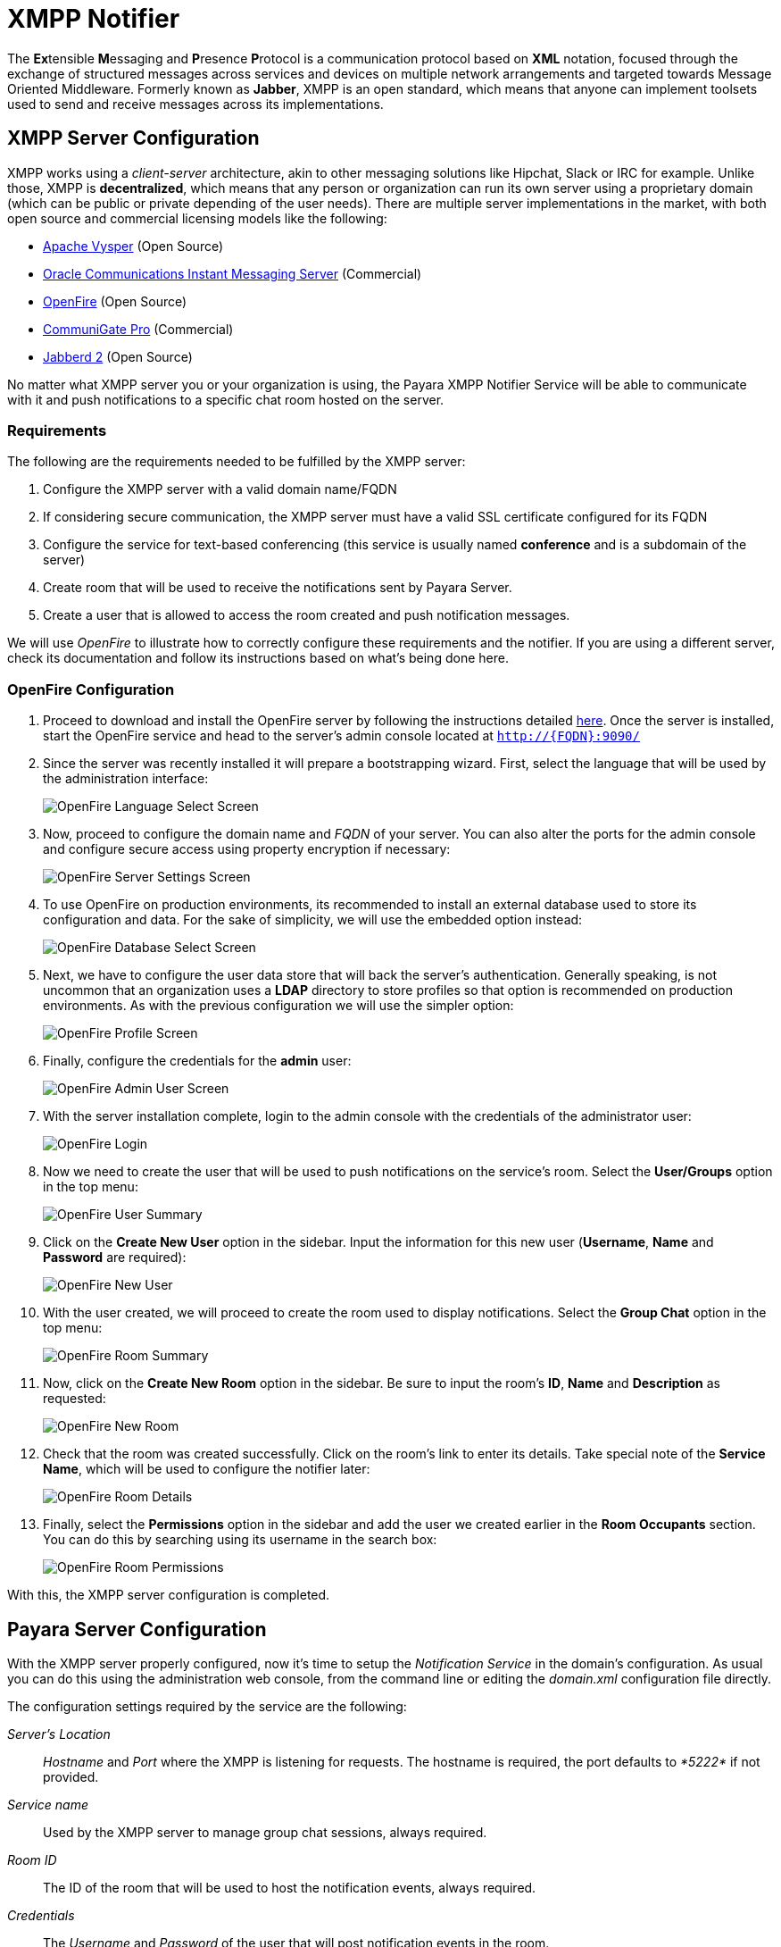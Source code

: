 [[xmpp-notifier]]
= XMPP Notifier

The **Ex**tensible **M**essaging and **P**resence **P**rotocol is a
communication protocol based on *XML* notation, focused through the
exchange of structured messages across services and devices on multiple
network arrangements and targeted towards Message Oriented Middleware.
Formerly known as *Jabber*, XMPP is an open standard, which means that
anyone can implement toolsets used to send and receive messages across
its implementations.

[[xmpp-server-configuration]]
== XMPP Server Configuration

XMPP works using a _client-server_ architecture, akin to other messaging
solutions like Hipchat, Slack or IRC for example. Unlike those, XMPP is
*decentralized*, which means that any person or organization can run its
own server using a proprietary domain (which can be public or private
depending of the user needs). There are multiple server implementations
in the market, with both open source and commercial licensing models
like the following:

* https://mina.apache.org/vysper-project[Apache Vysper] (Open Source)
* https://www.oracle.com/industries/communications/enterprise/products/instant-messaging/index.html[Oracle
Communications Instant Messaging Server] (Commercial)
* http://igniterealtime.org/projects/openfire/index.jsp[OpenFire] (Open
Source)
* https://www.communigate.com/default.html[CommuniGate Pro] (Commercial)
* http://jabberd2.org/[Jabberd 2] (Open Source)

No matter what XMPP server you or your organization is using, the Payara
XMPP Notifier Service will be able to communicate with it and push
notifications to a specific chat room hosted on the server.

[[requirements]]
=== Requirements

The following are the requirements needed to be fulfilled by the XMPP
server:

. Configure the XMPP server with a valid domain name/FQDN
. If considering secure communication, the XMPP server must have a valid
SSL certificate configured for its FQDN
. Configure the service for text-based conferencing (this service is
usually named *conference* and is a subdomain of the server)
. Create room that will be used to receive the notifications sent by
Payara Server.
. Create a user that is allowed to access the room created and push
notification messages.

We will use _OpenFire_ to illustrate how to correctly configure these
requirements and the notifier. If you are using a different server, check its
documentation and follow its instructions based on what's being done here.

[[openfire-configuration]]
=== OpenFire Configuration

. Proceed to download and install the OpenFire server by following the
instructions detailed
http://download.igniterealtime.org/openfire/docs/latest/documentation/install-guide.html[here].
Once the server is installed, start the OpenFire service and head to the
server's admin console located at `http://{FQDN}:9090/`

. Since the server was recently installed it will prepare a bootstrapping
wizard. First, select the language that will be used by the
administration interface:
+
image:/images/notification-service/xmpp/openfire-install-1.png[OpenFire Language Select Screen]

. Now, proceed to configure the domain name and _FQDN_ of your server. You
can also alter the ports for the admin console and configure secure
access using property encryption if necessary:
+
image:/images/notification-service/xmpp/openfire-install-2.png[OpenFire Server Settings Screen]

. To use OpenFire on production environments, its recommended to install
an external database used to store its configuration and data. For the
sake of simplicity, we will use the embedded option instead:
+
image:/images/notification-service/xmpp/openfire-install-3.png[OpenFire Database Select Screen]

. Next, we have to configure the user data store that will back the
server's authentication. Generally speaking, is not uncommon that an
organization uses a **LDAP** directory to store profiles so that option is
recommended on production environments. As with the previous
configuration we will use the simpler option:
+
image:/images/notification-service/xmpp/openfire-install-4.png[OpenFire Profile Screen]

. Finally, configure the credentials for the *admin* user:
+
image:/images/notification-service/xmpp/openfire-install-5.png[OpenFire Admin User Screen]

. With the server installation complete, login to the admin console with
the credentials of the administrator user:
+
image:/images/notification-service/xmpp/openfire-login.png[OpenFire Login]

. Now we need to create the user that will be used to push notifications
on the service's room. Select the *User/Groups* option in the top menu:
+
image:/images/notification-service/xmpp/openfire-users-1.png[OpenFire User Summary]

. Click on the *Create New User* option in the sidebar. Input the
information for this new user (*Username*, *Name* and *Password* are
required):
+
image:/images/notification-service/xmpp/openfire-users-2.png[OpenFire New User]

. With the user created, we will proceed to create the room used to
display notifications. Select the *Group Chat* option in the top menu:
+
image:/images/notification-service/xmpp/openfire-create-room-1.png[OpenFire Room Summary]

. Now, click on the *Create New Room* option in the sidebar. Be sure to
input the room's *ID*, *Name* and *Description* as requested:
+
image:/images/notification-service/xmpp/openfire-create-room-2.png[OpenFire New Room]

. Check that the room was created successfully. Click on the room's link
to enter its details. Take special note of the *Service Name*, which
will be used to configure the notifier later:
+
image:/images/notification-service/xmpp/openfire-room-details.png[OpenFire Room Details]

. Finally, select the *Permissions* option in the sidebar and add the user
we created earlier in the *Room Occupants* section. You can do this by
searching using its username in the search box:
+
image:/images/notification-service/xmpp/openfire-room-permissions.png[OpenFire Room Permissions]

With this, the XMPP server configuration is completed.

[[payara-server-configuration]]
== Payara Server Configuration

With the XMPP server properly configured, now it's time to setup the
_Notification Service_ in the domain's configuration. As usual you can
do this using the administration web console, from the command line or
editing the _domain.xml_ configuration file directly.

The configuration settings required by the service are the following:

_Server's Location_::
 _Hostname_ and _Port_ where the XMPP is listening for requests.
The hostname is required, the port defaults to _*5222*_ if not provided.
_Service name_::
Used by the XMPP server to manage group chat sessions, always required.
_Room ID_::
The ID of the room that will be used to host the notification events,
always required.
_Credentials_::
The _Username_ and _Password_ of the user that will post notification events
in the room.

TIP: You can also configure an option whether or not to disable security
transport (SSL) when establishing communication to the server. The
default value for this setting is `false`. It's not recommended to
disable secure access on production environments, so use it with
discretion.

[[using-the-administration-web-console]]
=== Using the Administration Web Console

To configure the Notification Service in the Administration Console, go
to _Configuration -> [instance-configuration (like server-config)] -> Notification Service_ and click on the *XMPP* tab:

image:/images/notification-service/xmpp/admin-console-configuration.png[XMPP Notifier in Admin Console]

Check the *Enabled* box (and the *Dynamic* box too if you don't want to
restart the domain) and input the required information.

CAUTION: On release _4.1.1.171_, the room's ID is incorrectly labeled as _Room
Name_, so be sure to always input the room's ID. This will be fixed on
future releases.

Hit the *Save* button to preserve the changes.

[[from-the-command-line]]
=== From the Command Line

To configure the Notification Service from the command line, use the
`notification-xmpp-configure` asadmin command, specifying the
configuration options like this:

[source, shell]
----
asadmin > notification-xmpp-configure --enabled=true --dynamic=true --hostname="172.28.128.3" --port=5222 --username="payara_notifier" --password="******" --securityDisabled=false --roomname=server
----

You can use the `--enabled` and `--dynamic` options to enable or disable
the XMPP notifier on demand.

Also, you can retrieve the current configuration for the XMPP notifier
using the `get-xmpp-notifier-configuration` asadmin command like this:

[source, shell]
----
asadmin > get-xmpp-notifier-configuration

Enabled  Host          Port  Service Name            Username         Password  Security Disabled  Room Name
true     172.28.128.3  5222  conference.payara.fish  payara_notifier  payara    true               server
----

[[on-the-domain.xml-configuration-file]]
=== On the _domain.xml_ configuration file

To configure the Notification Service in the _domain.xml_ configuration file,
locate the `notification-service-configuration element` in the tree and insert
the `xmpp-notifier-configuration` with the respective configuration attributes
like this:

[source, xml]
----
<notification-service-configuration enabled="true">
    <xmpp-notifier-configuration room-name="server" service-name="conference.payara.fish" password="******" security-disabled="true" host="172.28.128.3" username="payara_notifier"></xmpp-notifier-configuration>
</notification-service-configuration>
----

WARNING: Modifying the domain.xml configuration is not a supported configuration
method, so be careful when considering this option.

[[troubleshooting]]
== Troubleshooting

When you have correctly configured the XMPP notifier, it can be used to
push notifications to your configured server. You can visualize the
messages in a XMPP client of your choice. If you do not see any
notification event messages in the client, check the following:

* Is the XMPP notifier enabled?
* Is the Notification Service itself enabled?
* Is there a service configured to use the notifier? (e.g. the
HealthCheck service)
* Is the service configured to send notifications frequently enough to
observe?
* Have you enabled the service after configuring it?
* Is the XMPP server correctly configured?
* Is there a firewall between both servers that is correctly configured
to allow sending messages in the respective port?
* Are the room permissions configured correctly?
* If using secure transport, is the server configured with a valid SSL
certificate for its _FQDN_?

Here's a sample of how the notifications are visualized on a chat room
using the https://www.igniterealtime.org/projects/spark/[Spark] XMPP
client:

image:/images/notification-service/xmpp/spark-chat.png[Spark Chat Room]
